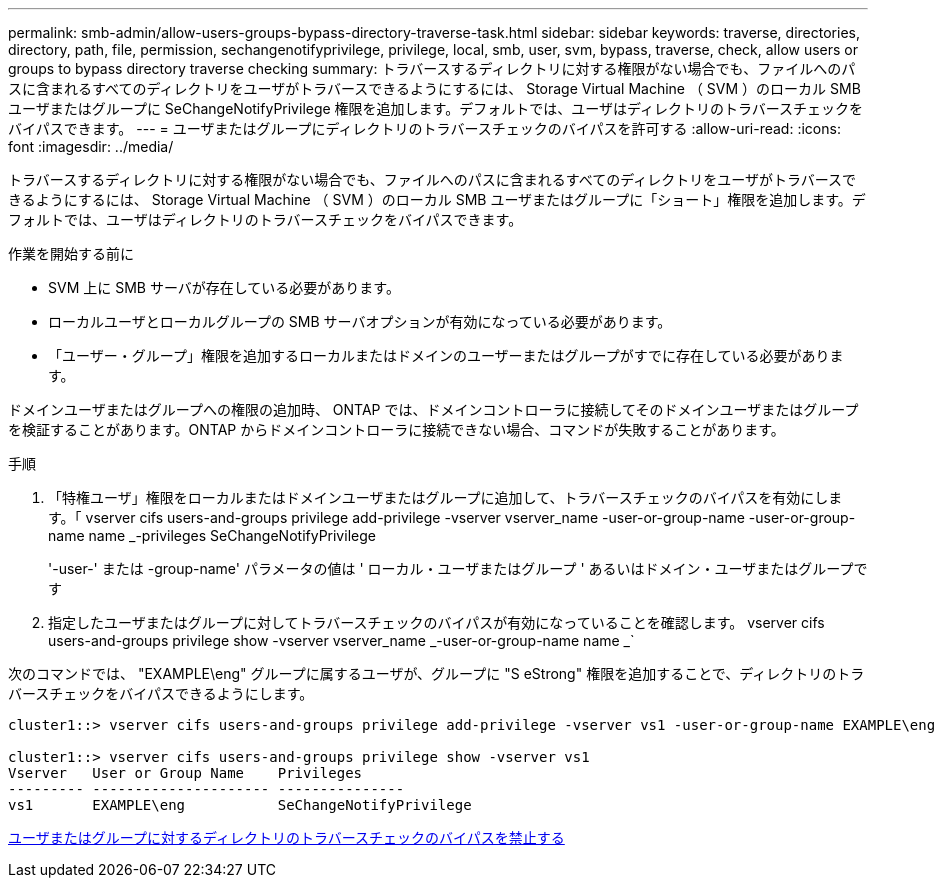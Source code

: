 ---
permalink: smb-admin/allow-users-groups-bypass-directory-traverse-task.html 
sidebar: sidebar 
keywords: traverse, directories, directory, path, file, permission, sechangenotifyprivilege, privilege, local, smb, user, svm, bypass, traverse, check, allow users or groups to bypass directory traverse checking 
summary: トラバースするディレクトリに対する権限がない場合でも、ファイルへのパスに含まれるすべてのディレクトリをユーザがトラバースできるようにするには、 Storage Virtual Machine （ SVM ）のローカル SMB ユーザまたはグループに SeChangeNotifyPrivilege 権限を追加します。デフォルトでは、ユーザはディレクトリのトラバースチェックをバイパスできます。 
---
= ユーザまたはグループにディレクトリのトラバースチェックのバイパスを許可する
:allow-uri-read: 
:icons: font
:imagesdir: ../media/


[role="lead"]
トラバースするディレクトリに対する権限がない場合でも、ファイルへのパスに含まれるすべてのディレクトリをユーザがトラバースできるようにするには、 Storage Virtual Machine （ SVM ）のローカル SMB ユーザまたはグループに「ショート」権限を追加します。デフォルトでは、ユーザはディレクトリのトラバースチェックをバイパスできます。

.作業を開始する前に
* SVM 上に SMB サーバが存在している必要があります。
* ローカルユーザとローカルグループの SMB サーバオプションが有効になっている必要があります。
* 「ユーザー・グループ」権限を追加するローカルまたはドメインのユーザーまたはグループがすでに存在している必要があります。


ドメインユーザまたはグループへの権限の追加時、 ONTAP では、ドメインコントローラに接続してそのドメインユーザまたはグループを検証することがあります。ONTAP からドメインコントローラに接続できない場合、コマンドが失敗することがあります。

.手順
. 「特権ユーザ」権限をローカルまたはドメインユーザまたはグループに追加して、トラバースチェックのバイパスを有効にします。「 vserver cifs users-and-groups privilege add-privilege -vserver vserver_name -user-or-group-name -user-or-group-name name _-privileges SeChangeNotifyPrivilege
+
'-user-' または -group-name' パラメータの値は ' ローカル・ユーザまたはグループ ' あるいはドメイン・ユーザまたはグループです

. 指定したユーザまたはグループに対してトラバースチェックのバイパスが有効になっていることを確認します。 vserver cifs users-and-groups privilege show -vserver vserver_name _-user-or-group-name name _`


次のコマンドでは、 "EXAMPLE\eng" グループに属するユーザが、グループに "S eStrong" 権限を追加することで、ディレクトリのトラバースチェックをバイパスできるようにします。

[listing]
----
cluster1::> vserver cifs users-and-groups privilege add-privilege -vserver vs1 -user-or-group-name EXAMPLE\eng -privileges SeChangeNotifyPrivilege

cluster1::> vserver cifs users-and-groups privilege show -vserver vs1
Vserver   User or Group Name    Privileges
--------- --------------------- ---------------
vs1       EXAMPLE\eng           SeChangeNotifyPrivilege
----
xref:disallow-users-groups-bypass-directory-traverse-task.adoc[ユーザまたはグループに対するディレクトリのトラバースチェックのバイパスを禁止する]
